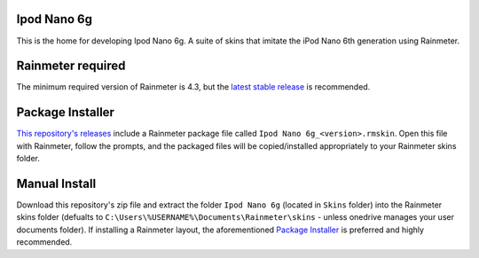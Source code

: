 .. image:: https://github.com/2bndy5/Ipod_Nano_6g_Rainmeter_Skin/workflows/Anti-virus%20Check/badge.svg
    :target: https://github.com/2bndy5/Ipod_Nano_6g_Rainmeter_Skin/actions?query=workflow%3A%22Anti-virus+Check%22

.. image:: https://github.com/2bndy5/Ipod_Nano_6g_Rainmeter_Skin/workflows/RMSKIN%20Packager/badge.svg
    :target: https://github.com/2bndy5/Ipod_Nano_6g_Rainmeter_Skin/actions?query=workflow%3A%22RMSKIN+Packager%22

.. image:: https://img.shields.io/github/v/release/rainmeter/rainmeter?label=Rainmeter&logo=github&style=plastic
    :alt: Rainmeter Required (latest stable)
    :target: https://github.com/rainmeter/rainmeter/releases/latest

.. image:: https://img.shields.io/github/license/2bndy5/Ipod_Nano_6g_Rainmeter_Skin?style=plastic
    :alt: license

Ipod Nano 6g
############

This is the home for developing Ipod Nano 6g. A suite of skins that imitate the iPod Nano 6th generation using Rainmeter.

Rainmeter required
##################

The minimum required version of Rainmeter is 4.3, but the `latest stable release <https://www.rainmeter.net>`_ is recommended.

Package Installer
#################

`This repository's releases <https://github.com/
2bndy5/Ipod_Nano_6g_Rainmeter_Skin/
releases>`_ include a Rainmeter package file called
``Ipod Nano 6g_<version>.rmskin``. Open this file
with Rainmeter, follow the prompts, and the packaged files will be
copied/installed appropriately to your Rainmeter skins folder.


Manual Install
##############

Download this repository's zip file and extract the folder
``Ipod Nano 6g`` (located in ``Skins``
folder) into the Rainmeter skins folder (defualts to
``C:\Users\%USERNAME%\Documents\Rainmeter\skins`` -
unless onedrive manages your user documents folder). If
installing a Rainmeter layout, the aforementioned
`Package Installer`_ is preferred and highly recommended.